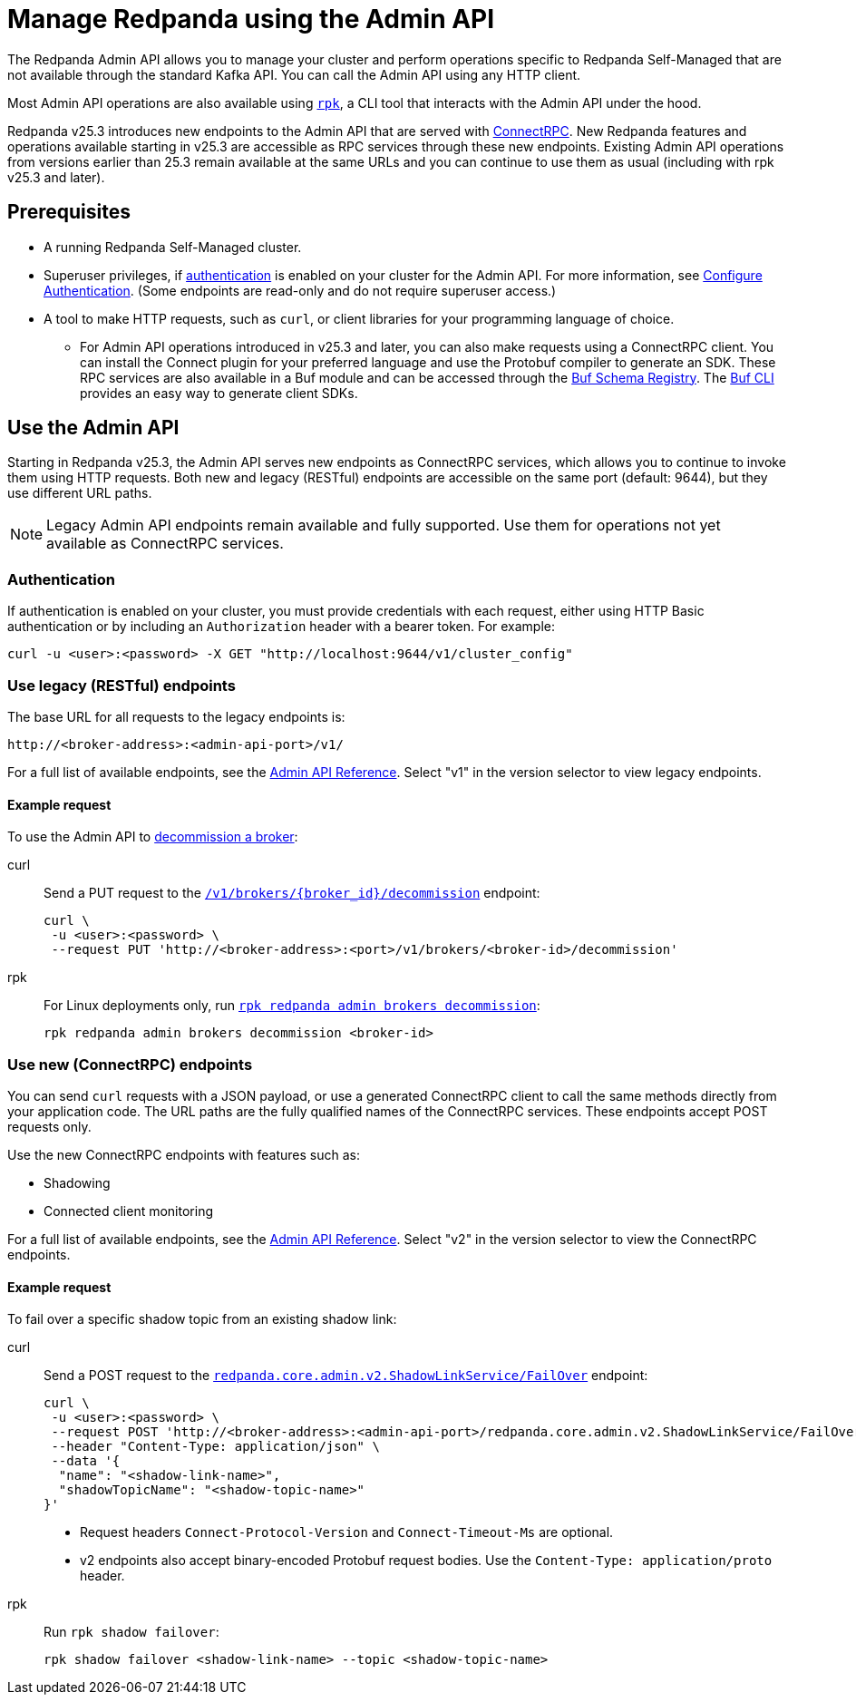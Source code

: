 = Manage Redpanda using the Admin API
:page-categories: Management, High Availability, Upgrades
:description: Manage components of a Redpanda cluster, such as individual brokers and partition leadership. The Redpanda Admin API also allows you to perform operations that are specific to Redpanda Self-Managed and cannot be done using the standard Kafka API.

The Redpanda Admin API allows you to manage your cluster and perform operations specific to Redpanda Self-Managed that are not available through the standard Kafka API. You can call the Admin API using any HTTP client. 

Most Admin API operations are also available using xref:get-started:intro-to-rpk.adoc[`rpk`], a CLI tool that interacts with the Admin API under the hood. 

Redpanda v25.3 introduces new endpoints to the Admin API that are served with https://connectrpc.com/docs/introduction[ConnectRPC]. New Redpanda features and operations available starting in v25.3 are accessible as RPC services through these new endpoints. Existing Admin API operations from versions earlier than 25.3 remain available at the same URLs and you can continue to use them as usual (including with rpk v25.3 and later).

== Prerequisites

* A running Redpanda Self-Managed cluster.
* Superuser privileges, if xref:manage:security/authentication.adoc#enable-authentication[authentication] is enabled on your cluster for the Admin API. For more information, see xref:manage:security/authentication.adoc#create-superusers[Configure Authentication]. (Some endpoints are read-only and do not require superuser access.)
* A tool to make HTTP requests, such as `curl`, or client libraries for your programming language of choice. 
** For Admin API operations introduced in v25.3 and later, you can also make requests using a ConnectRPC client. You can install the Connect plugin for your preferred language and use the Protobuf compiler to generate an SDK. These RPC services are also available in a Buf module and can be accessed through the https://buf.build/redpandadata/core/docs/dev:redpanda.core.admin.v2[Buf Schema Registry]. The https://buf.build/docs/cli/[Buf CLI] provides an easy way to generate client SDKs.

== Use the Admin API

Starting in Redpanda v25.3, the Admin API serves new endpoints as ConnectRPC services, which allows you to continue to invoke them using HTTP requests. Both new and legacy (RESTful) endpoints are accessible on the same port (default: 9644), but they use different URL paths.

NOTE: Legacy Admin API endpoints remain available and fully supported. Use them for operations not yet available as ConnectRPC services.

=== Authentication

If authentication is enabled on your cluster, you must provide credentials with each request, either using HTTP Basic authentication or by including an `Authorization` header with a bearer token. For example:

[,bash]
----
curl -u <user>:<password> -X GET "http://localhost:9644/v1/cluster_config"
----

=== Use legacy (RESTful) endpoints

The base URL for all requests to the legacy endpoints is:

```
http://<broker-address>:<admin-api-port>/v1/
```

// TODO: Update link if necessary when v2 URLs are finalized
For a full list of available endpoints, see the link:/api/doc/admin/[Admin API Reference]. Select "v1" in the version selector to view legacy endpoints.

==== Example request

To use the Admin API to xref:manage:cluster-maintenance/decommission-brokers.adoc[decommission a broker]:

[tabs]
====
curl::
+
--
Send a PUT request to the link:/api/doc/admin/operation/operation-decommission[`/v1/brokers/\{broker_id}/decommission`] endpoint:

[,bash]
----
curl \
 -u <user>:<password> \
 --request PUT 'http://<broker-address>:<port>/v1/brokers/<broker-id>/decommission'
----
--

rpk::
+
--
For Linux deployments only, run xref:reference:rpk/rpk-redpanda/rpk-redpanda-admin-brokers-decommission.adoc[`rpk redpanda admin brokers decommission`]:

[,bash]
----
rpk redpanda admin brokers decommission <broker-id>
----
--
====

=== Use new (ConnectRPC) endpoints

You can send `curl` requests with a JSON payload, or use a generated ConnectRPC client to call the same methods directly from your application code. The URL paths are the fully qualified names of the ConnectRPC services. These endpoints accept POST requests only.

Use the new ConnectRPC endpoints with features such as:

// TODO: Add links to docs when they are merged
* Shadowing
* Connected client monitoring

For a full list of available endpoints, see the link:/api/doc/admin/v2/[Admin API Reference]. Select "v2" in the version selector to view the ConnectRPC endpoints.

==== Example request

To fail over a specific shadow topic from an existing shadow link:

[tabs]
====
curl::
+
--
Send a POST request to the link:/api/doc/admin/v2/operation/operation-redpanda-core-admin-v2-shadowlinkservice-failover[`redpanda.core.admin.v2.ShadowLinkService/FailOver`] endpoint:

[,bash]
----
curl \
 -u <user>:<password> \
 --request POST 'http://<broker-address>:<admin-api-port>/redpanda.core.admin.v2.ShadowLinkService/FailOver' \
 --header "Content-Type: application/json" \
 --data '{
  "name": "<shadow-link-name>",
  "shadowTopicName": "<shadow-topic-name>"
}'
----

- Request headers `Connect-Protocol-Version` and `Connect-Timeout-Ms` are optional.
- v2 endpoints also accept binary-encoded Protobuf request bodies. Use the `Content-Type: application/proto` header.
--

rpk::
+
--
Run `rpk shadow failover`:

[,bash]
----
rpk shadow failover <shadow-link-name> --topic <shadow-topic-name>
----
--
====
